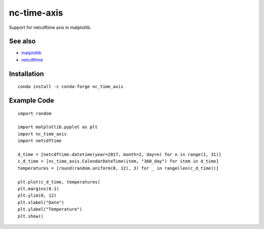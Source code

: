 nc-time-axis
============

|Travis|_ |Coveralls|_

Support for netcdftime axis in matplotlib.


See also
--------

* `matplotlib <http://matplotlib.org/>`_
* `netcdftime <https://github.com/Unidata/netcdf4-python/blob/master/netcdftime/netcdftime.py>`_

Installation
------------
::

    conda install -c conda-forge nc_time_axis


Example Code
------------
::

	import random

	import matplotlib.pyplot as plt
	import nc_time_axis
	import netcdftime

	d_time = [netcdftime.datetime(year=2017, month=2, day=n) for n in range(1, 31)]
	c_d_time = [nc_time_axis.CalendarDateTime(item, "360_day") for item in d_time]
	temperatures = [round(random.uniform(0, 12), 3) for _ in range(len(c_d_time))]

	plt.plot(c_d_time, temperatures)
	plt.margins(0.1)
	plt.ylim(0, 12)
	plt.xlabel("Date")
	plt.ylabel("Temperature")
	plt.show()

.. image:: example_plot.png

.. |Travis| image:: https://travis-ci.org/SciTools/nc-time-axis.svg?branch=master
.. _Travis: https://travis-ci.org/SciTools/nc-time-axis

.. |Coveralls| image:: https://coveralls.io/repos/github/SciTools/nc-time-axis/badge.svg?branch=master
.. _Coveralls: https://coveralls.io/github/SciTools/nc-time-axis?branch=master 
